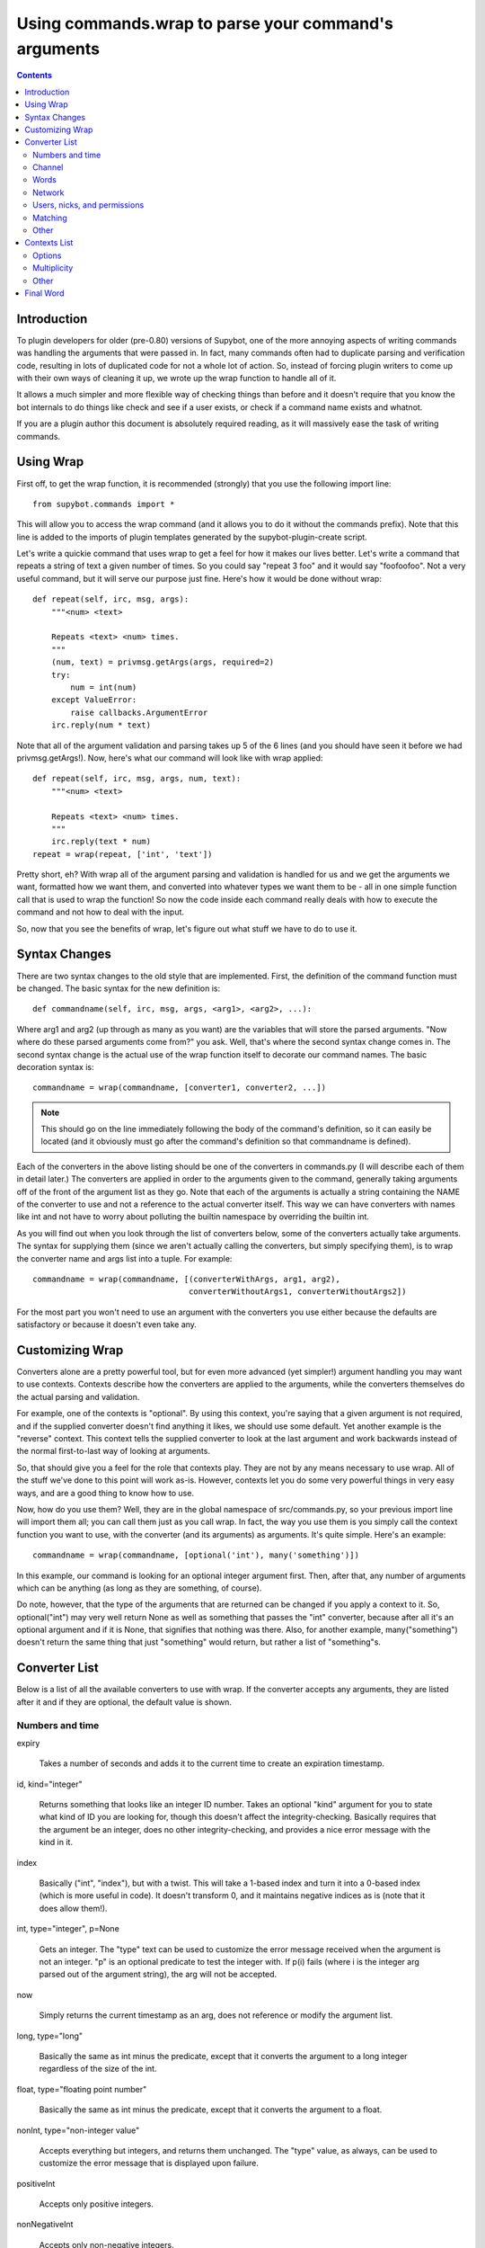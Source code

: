 *****************************************************
Using commands.wrap to parse your command's arguments
*****************************************************

.. contents::

Introduction
============
To plugin developers for older (pre-0.80) versions of Supybot, one of the more
annoying aspects of writing commands was handling the arguments that were
passed in. In fact, many commands often had to duplicate parsing and
verification code, resulting in lots of duplicated code for not a whole lot of
action. So, instead of forcing plugin writers to come up with their own ways of
cleaning it up, we wrote up the wrap function to handle all of it.

It allows a much simpler and more flexible way of checking things than before
and it doesn't require that you know the bot internals to do things like check
and see if a user exists, or check if a command name exists and whatnot.

If you are a plugin author this document is absolutely required reading, as it
will massively ease the task of writing commands.

Using Wrap
==========
First off, to get the wrap function, it is recommended (strongly) that you use
the following import line::

   from supybot.commands import *

This will allow you to access the wrap command (and it allows you to do it
without the commands prefix). Note that this line is added to the imports of
plugin templates generated by the supybot-plugin-create script.

Let's write a quickie command that uses wrap to get a feel for how it makes our
lives better. Let's write a command that repeats a string of text a given
number of times. So you could say "repeat 3 foo" and it would say "foofoofoo".
Not a very useful command, but it will serve our purpose just fine. Here's how
it would be done without wrap::

   def repeat(self, irc, msg, args):
       """<num> <text>

       Repeats <text> <num> times.
       """
       (num, text) = privmsg.getArgs(args, required=2)
       try:
           num = int(num)
       except ValueError:
           raise callbacks.ArgumentError
       irc.reply(num * text)

Note that all of the argument validation and parsing takes up 5 of the 6 lines
(and you should have seen it before we had privmsg.getArgs!). Now, here's what
our command will look like with wrap applied::

   def repeat(self, irc, msg, args, num, text):
       """<num> <text>

       Repeats <text> <num> times.
       """
       irc.reply(text * num)
   repeat = wrap(repeat, ['int', 'text'])

Pretty short, eh? With wrap all of the argument parsing and validation is
handled for us and we get the arguments we want, formatted how we want them,
and converted into whatever types we want them to be - all in one simple
function call that is used to wrap the function! So now the code inside each
command really deals with how to execute the command and not how to deal with
the input.

So, now that you see the benefits of wrap, let's figure out what stuff we have
to do to use it.

Syntax Changes
==============
There are two syntax changes to the old style that are implemented. First, the
definition of the command function must be changed. The basic syntax for the
new definition is::

   def commandname(self, irc, msg, args, <arg1>, <arg2>, ...):

Where arg1 and arg2 (up through as many as you want) are the variables that
will store the parsed arguments. "Now where do these parsed arguments come
from?" you ask. Well, that's where the second syntax change comes in. The
second syntax change is the actual use of the wrap function itself to decorate
our command names. The basic decoration syntax is::

   commandname = wrap(commandname, [converter1, converter2, ...])

.. note::

  This should go on the line immediately following the body of the command's
  definition, so it can easily be located (and it obviously must go after the
  command's definition so that commandname is defined).

Each of the converters in the above listing should be one of the converters in
commands.py (I will describe each of them in detail later.) The converters are
applied in order to the arguments given to the command, generally taking
arguments off of the front of the argument list as they go. Note that each of
the arguments is actually a string containing the NAME of the converter to use
and not a reference to the actual converter itself. This way we can have
converters with names like int and not have to worry about polluting the
builtin namespace by overriding the builtin int.

As you will find out when you look through the list of converters below, some
of the converters actually take arguments. The syntax for supplying them (since
we aren't actually calling the converters, but simply specifying them), is to
wrap the converter name and args list into a tuple. For example::

 commandname = wrap(commandname, [(converterWithArgs, arg1, arg2),
                                  converterWithoutArgs1, converterWithoutArgs2])

For the most part you won't need to use an argument with the converters you use
either because the defaults are satisfactory or because it doesn't even take
any.

Customizing Wrap
================
Converters alone are a pretty powerful tool, but for even more advanced (yet
simpler!) argument handling you may want to use contexts. Contexts describe how
the converters are applied to the arguments, while the converters themselves
do the actual parsing and validation.

For example, one of the contexts is "optional". By using this context, you're
saying that a given argument is not required, and if the supplied converter
doesn't find anything it likes, we should use some default. Yet another
example is the "reverse" context. This context tells the supplied converter to
look at the last argument and work backwards instead of the normal
first-to-last way of looking at arguments.

So, that should give you a feel for the role that contexts play. They are not
by any means necessary to use wrap. All of the stuff we've done to this point
will work as-is. However, contexts let you do some very powerful things in very
easy ways, and are a good thing to know how to use.

Now, how do you use them? Well, they are in the global namespace of
src/commands.py, so your previous import line will import them all; you can
call them just as you call wrap. In fact, the way you use them is you simply
call the context function you want to use, with the converter (and its
arguments) as arguments. It's quite simple. Here's an example::

   commandname = wrap(commandname, [optional('int'), many('something')])

In this example, our command is looking for an optional integer argument first.
Then, after that, any number of arguments which can be anything (as long as
they are something, of course).

Do note, however, that the type of the arguments that are returned can be
changed if you apply a context to it. So, optional("int") may very well return
None as well as something that passes the "int" converter, because after all
it's an optional argument and if it is None, that signifies that nothing was
there. Also, for another example, many("something") doesn't return the same
thing that just "something" would return, but rather a list of "something"s.

Converter List
==============
Below is a list of all the available converters to use with wrap. If the
converter accepts any arguments, they are listed after it and if they are
optional, the default value is shown.

Numbers and time
----------------

expiry

    Takes a number of seconds and adds it to the current time to create an
    expiration timestamp.

id, kind="integer"

    Returns something that looks like an integer ID number. Takes an optional
    "kind" argument for you to state what kind of ID you are looking for,
    though this doesn't affect the integrity-checking. Basically requires that
    the argument be an integer, does no other integrity-checking, and provides
    a nice error message with the kind in it.

index

    Basically ("int", "index"), but with a twist. This will take a 1-based
    index and turn it into a 0-based index (which is more useful in code). It
    doesn't transform 0, and it maintains negative indices as is (note that it
    does allow them!).

int, type="integer", p=None

    Gets an integer. The "type" text can be used to customize the error message
    received when the argument is not an integer. "p" is an optional predicate
    to test the integer with. If p(i) fails (where i is the integer arg parsed
    out of the argument string), the arg will not be accepted.

now

    Simply returns the current timestamp as an arg, does not reference or
    modify the argument list.

long, type="long"

    Basically the same as int minus the predicate, except that it converts the
    argument to a long integer regardless of the size of the int.

float, type="floating point number"

    Basically the same as int minus the predicate, except that it converts the
    argument to a float.

nonInt, type="non-integer value"

    Accepts everything but integers, and returns them unchanged. The "type"
    value, as always, can be used to customize the error message that is
    displayed upon failure.

positiveInt

    Accepts only positive integers.

nonNegativeInt

    Accepts only non-negative integers.

Channel
-------

channelDb

    Sets the channel appropriately in order to get to the databases for that
    channel (handles whether or not a given channel uses channel-specific
    databases and whatnot).

channel

    Gets a channel to use the command in. If the channel isn't supplied, uses
    the channel the message was sent in. If using a different channel, does
    sanity-checking to make sure the channel exists on the current IRC network.

inChannel

    Requires that the command be called from within any channel that the bot
    is currently in or with one of those channels used as an argument to the
    command.

onlyInChannel

    Requires that the command be called from within any channel that the bot
    is currently in.

callerInGivenChannel

    Takes the given argument as a channel and makes sure that the caller is in
    that channel.

public

    Requires that the command be sent in a channel instead of a private
    message.

private

    Requires that the command be sent in a private message instead of a
    channel.

validChannel

    Gets a channel argument once it makes sure it's a valid channel.

Words
-----

color

    Accepts arguments that describe a text color code (e.g., "black", "light
    blue") and returns the mIRC color code for that color. (Note that many
    other IRC clients support the mIRC color code scheme, not just mIRC)

letter

    Looks for a single letter. (Technically, it looks for any one-element
    sequence).

literal, literals, errmsg=None

    Takes a required sequence or string (literals) and any argument that
    uniquely matches the starting substring of one of the literals is
    transformed into the full literal. For example, with ``("literal", ("bar",
    "baz", "qux"))``, you'd get "bar" for "bar", "baz" for "baz", and "qux"
    for any of "q", "qu", or "qux". "b" and "ba" would raise errors because
    they don't uniquely identify one of the literals in the list. You can
    override errmsg to provide a specific (full) error message, otherwise the
    default argument error message is displayed.

lowered

    Returns the argument lowered (NOTE: it is lowered according to IRC
    conventions, which does strange mapping with some punctuation characters).

to

    Returns the string "to" if the arg is any form of "to" (case-insensitive).

Network
-------

ip

    Checks and makes sure the argument looks like a valid IP and then returns
    it.

url

    Checks for a valid URL.

httpUrl

    Checks for a valid HTTP URL.

Users, nicks, and permissions
-----------------------------

haveOp, action="do that"

    Simply requires that the bot have ops in the channel that the command is
    called in. The action parameter completes the error message: "I need to be
    opped to ...".

nick

    Checks that the arg is a valid nick on the current IRC server.

seenNick

    Checks that the arg is a nick that the bot has seen (NOTE: this is limited
    by the size of the history buffer that the bot has).

nickInChannel

    Requires that the argument be a nick that is in the current channel, and
    returns that nick.

capability

    Used to retrieve an argument that describes a capability.

hostmask

    Returns the hostmask of any provided nick or hostmask argument.

banmask

    Returns a generic banmask of the provided nick or hostmask argument.

user

    Requires that the caller be a registered user.

otherUser

    Returns the user specified by the username or hostmask in the argument.

owner

    Requires that the command caller has the "owner" capability.

admin

    Requires that the command caller has the "admin" capability.

checkCapability, capability

    Checks to make sure that the caller has the specified capability.

checkChannelCapability, capability
    Checks to make sure that the caller has the specified capability on the
    channel the command is called in.

Matching
--------

anything

    Returns anything as is.

something, errorMsg=None, p=None

    Takes anything but the empty string. errorMsg can be used to customize the
    error message. p is any predicate function that can be used to test the
    validity of the input.

somethingWithoutSpaces

    Same as something, only with the exception of disallowing spaces of course.

matches, regexp, errmsg

    Searches the args with the given regexp and returns the matches. If no
    match is found, errmsg is given.

regexpMatcher

    Gets a matching regexp argument (m// or //).

glob

    Gets a glob string. Basically, if there are no wildcards (``*``, ``?``) in
    the argument, returns ``*string*``, making a glob string that matches
    anything containing the given argument.

regexpReplacer

    Gets a replacing regexp argument (s//).

Other
-----

networkIrc, errorIfNoMatch=False

    Returns the IRC object of the specified IRC network. If one isn't
    specified, the IRC object of the IRC network the command was called on is
    returned.

plugin, require=True

    Returns the plugin specified by the arg or None. If require is True, an
    error is raised if the plugin cannot be retrieved.

boolean

    Converts the text string to a boolean value. Acceptable true values are:
    "1", "true", "on", "enable", or "enabled" (case-insensitive). Acceptable
    false values are: "0", false", "off", "disable", or "disabled"
    (case-insensitive).

filename

    Used to get a filename argument.

commandName

    Returns the canonical command name version of the given string (ie, the
    string is lowercased and dashes and underscores are removed).

text

    Takes the rest of the arguments as one big string. Note that this differs
    from the "anything" context in that it clobbers the arg string when it's
    done.  Using any converters after this is most likely incorrect.

Contexts List
=============
  What contexts are available for me to use?

The list of available contexts is below. Unless specified otherwise, it can be
assumed that the type returned by the context itself matches the type of the
converter it is applied to.

Options
-------

optional
    Look for an argument that satisfies the supplied converter, but if it's not
    the type I'm expecting or there are no arguments for us to check, then use
    the default value. Will return the converted argument as is or None.

additional
    Look for an argument that satisfies the supplied converter, making sure
    that it's the right type. If there aren't any arguments to check, then use
    the default value. Will return the converted argument as is or None.

first
    Tries each of the supplied converters in order and returns the result of
    the first successfully applied converter.

Multiplicity
------------

any
    Looks for any number of arguments matching the supplied converter. Will
    return a sequence of converted arguments or None.

many
    Looks for multiple arguments matching the supplied converter. Expects at
    least one to work, otherwise it will fail. Will return the sequence of
    converted arguments.

commalist
    Looks for a comma separated list of arguments that match the supplied
    converter. Returns a list of the successfully converted arguments. If any
    of the arguments fail, this whole context fails.

Other
-----

rest
    Treat the rest of the arguments as one big string, and then convert. If the
    conversion is unsuccessful, restores the arguments.

getopts
    Handles --option style arguments. Each option should be a key in a
    dictionary that maps to the name of the converter that is to be used on
    that argument. To make the option take no argument, use "" as the converter
    name in the dictionary. For no conversion, use None as the converter name
    in the dictionary.

reverse
    Reverse the argument list, apply the converters, and then reverse the
    argument list back.


Final Word
==========

Now that you know how to use wrap, and you have a list of converters and
contexts you can use, your task of writing clean, simple, and safe plugin code
should become much easier. Enjoy!

